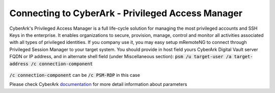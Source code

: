 *************
Connecting to CyberArk - Privileged Access Manager
*************
CyberArk's Privileged Access Manager is a full life-cycle solution for managing the most privileged accounts and SSH Keys in the enterprise. It enables organizations to secure, provision, manage, control and monitor all activities associated with all types of privileged identities.
If you company use it, you may easy setup mRemoteNG to connect through Privileged Session Manager to your target system.
You should provide in host field yours CyberArk Digital Vault server FQDN or IP address, and in alternate shell field (under Miscellaneous section):
:code:`psm /u target-user /a target-address /c connection-component`

.. figure:: /images/cyberark_pam_connection_setup.png

:code:`/c connection-component` can be :code:`/c PSM-RDP` in this case

.. note::
Please check CyberArk `documentation <https://docs.cyberark.com/Product-Doc/OnlineHelp/PAS/Latest/en/Content/PASIMP/PSSO-ConfigureRDPStart.htm?TocPath=End%20user%7CConnect%20to%20Accounts%7CPrivileged%20Single%20Sign-On%7CConnect%20through%20Privileged%20Session%20Manager%20for%20Windows%7C_____2>`_ for more detail information about parameters
